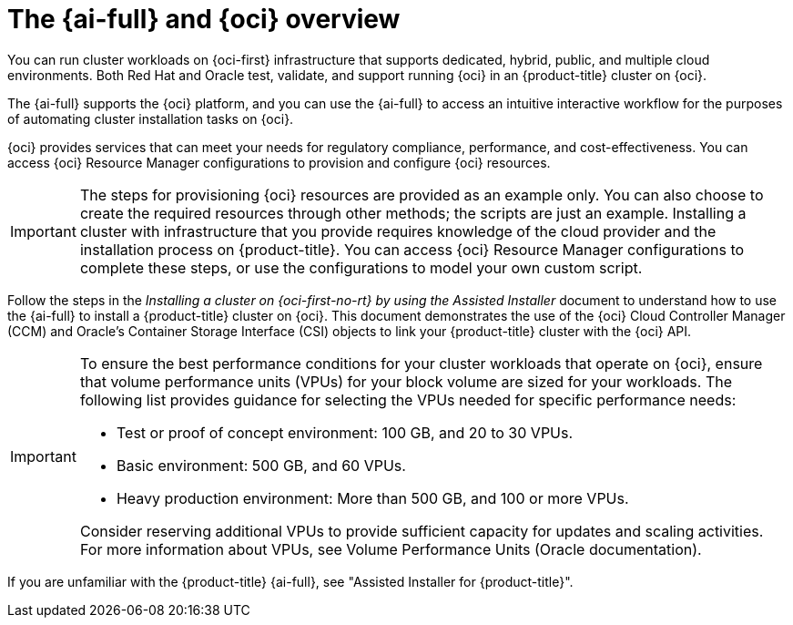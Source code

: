 // Module included in the following assemblies:
//
// * installing/installing_oci/installing-oci-assisted-installer.adoc

:_mod-docs-content-type: CONCEPT
[id="installing-oci-about-assisted-installer_{context}"]
= The {ai-full} and {oci} overview

You can run cluster workloads on {oci-first} infrastructure that supports dedicated, hybrid, public, and multiple cloud environments. Both Red Hat and Oracle test, validate, and support running {oci} in an {product-title} cluster on {oci}.

The {ai-full} supports the {oci} platform, and you can use the {ai-full} to access an intuitive interactive workflow for the purposes of automating cluster installation tasks on {oci}.

{oci} provides services that can meet your needs for regulatory compliance, performance, and cost-effectiveness. You can access {oci} Resource Manager configurations to provision and configure {oci} resources.

[IMPORTANT]
====
The steps for provisioning {oci} resources are provided as an example only. You can also choose to create the required resources through other methods; the scripts are just an example. Installing a cluster with infrastructure that you provide requires knowledge of the cloud provider and the installation process on {product-title}. You can access {oci} Resource Manager configurations to complete these steps, or use the configurations to model your own custom script.
====

Follow the steps in the _Installing a cluster on {oci-first-no-rt} by using the Assisted Installer_ document to understand how to use the {ai-full} to install a {product-title} cluster on {oci}. This document demonstrates the use of the {oci} Cloud Controller Manager (CCM) and Oracle’s Container Storage Interface (CSI) objects to link your {product-title} cluster with the {oci} API.

[IMPORTANT]
====
To ensure the best performance conditions for your cluster workloads that operate on {oci}, ensure that volume performance units (VPUs) for your block volume are sized for your workloads. The following list provides guidance for selecting the VPUs needed for specific performance needs:

* Test or proof of concept environment: 100 GB, and 20 to 30 VPUs.
* Basic environment: 500 GB, and 60 VPUs.
* Heavy production environment: More than 500 GB, and 100 or more VPUs.

Consider reserving additional VPUs to provide sufficient capacity for updates and scaling activities. For more information about VPUs, see Volume Performance Units (Oracle documentation).
====

If you are unfamiliar with the {product-title} {ai-full}, see "Assisted Installer for {product-title}".
